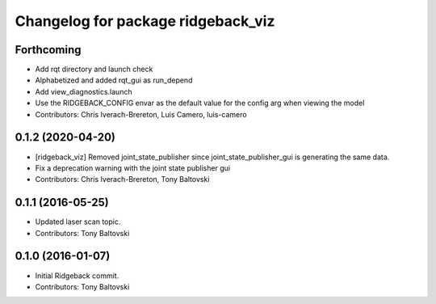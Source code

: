 ^^^^^^^^^^^^^^^^^^^^^^^^^^^^^^^^^^^
Changelog for package ridgeback_viz
^^^^^^^^^^^^^^^^^^^^^^^^^^^^^^^^^^^

Forthcoming
-----------
* Add rqt directory and launch check
* Alphabetized and added rqt_gui as run_depend
* Add view_diagnostics.launch
* Use the RIDGEBACK_CONFIG envar as the default value for the config arg when viewing the model
* Contributors: Chris Iverach-Brereton, Luis Camero, luis-camero

0.1.2 (2020-04-20)
------------------
* [ridgeback_viz] Removed joint_state_publisher since joint_state_publisher_gui is generating the same data.
* Fix a deprecation warning with the joint state publisher gui
* Contributors: Chris Iverach-Brereton, Tony Baltovski

0.1.1 (2016-05-25)
------------------
* Updated laser scan topic.
* Contributors: Tony Baltovski

0.1.0 (2016-01-07)
------------------
* Initial Ridgeback commit.
* Contributors: Tony Baltovski
